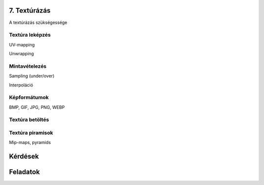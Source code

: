 7. Textúrázás
=============

A textúrázás szükségessége

Textúra leképzés
----------------

UV-mapping

Unwrapping

Mintavételezés
--------------

Sampling (under/over)

Interpoláció

Képformátumok
-------------

BMP, GIF, JPG, PNG, WEBP

Textúra betöltés
----------------

Textúra piramisok
-----------------

Mip-maps, pyramids

Kérdések
========

Feladatok
=========

